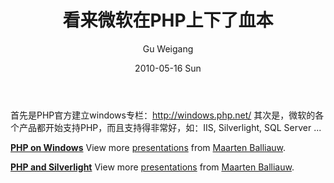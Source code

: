 #+TITLE: 看来微软在PHP上下了血本
#+AUTHOR: Gu Weigang
#+EMAIL: guweigang@outlook.com
#+DATE: 2010-05-16 Sun
#+URI: /blog/2010/05/16/it-seems-microsoft-is-down-the-original-capital-in-php/
#+KEYWORDS: 
#+TAGS: php, windows, windows php
#+LANGUAGE: zh_CN
#+OPTIONS: H:3 num:nil toc:nil \n:nil ::t |:t ^:nil -:nil f:t *:t <:t
#+DESCRIPTION: 

首先是PHP官方建立windows专栏：[[http://windows.php.net/][http://windows.php.net/]]
其次是，微软的各个产品都开始支持PHP，而且支持得非常好，如：IIS, Silverlight, SQL Server ...

*[[http://www.slideshare.net/maartenba/php-on-windows-4003807][PHP on Windows]]*
View more [[http://www.slideshare.net/][presentations]] from [[http://www.slideshare.net/maartenba][Maarten Balliauw]].



*[[http://www.slideshare.net/maartenba/php-and-silverlight][PHP and Silverlight]]*
View more [[http://www.slideshare.net/][presentations]] from [[http://www.slideshare.net/maartenba][Maarten Balliauw]].


